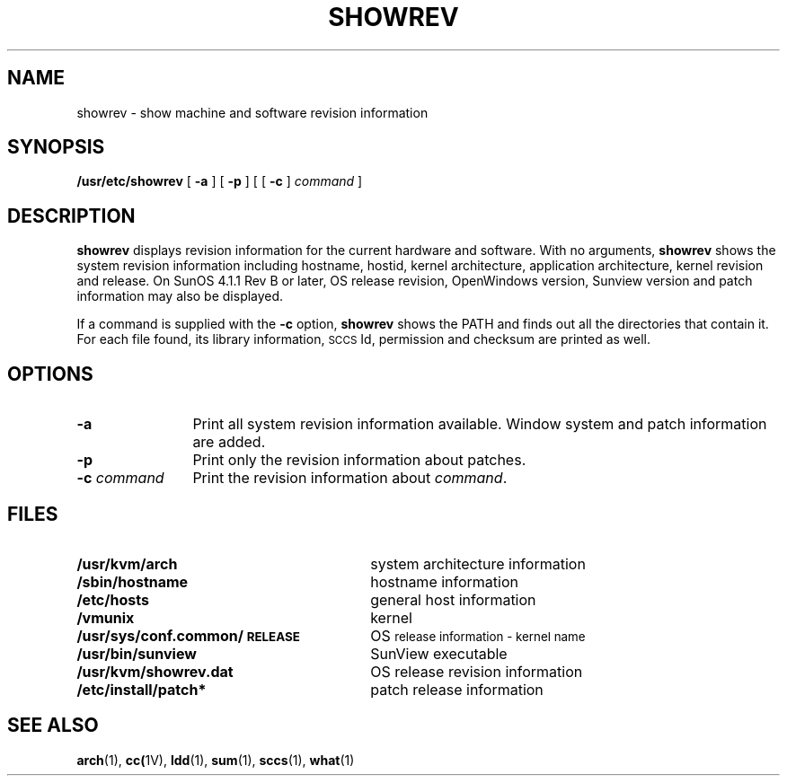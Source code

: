 .\" @(#)showrev.8 1.1 92/07/30 SMI
.\" man page for showrev
.\" Received 9/25/90
.\" Updated 10/2/90
.TH SHOWREV 8 "2 December 1990"
.SH NAME
showrev \- show machine and software revision information
.SH SYNOPSIS
.B /usr/etc/showrev
[
.B \-a
] 
[
.B \-p
]
[
[
.B \-c 
] 
.I command
]
.SH DESCRIPTION
.LP
.B showrev
displays revision information for the current
hardware and software.
With no arguments, 
.B showrev 
shows the system revision information 
including hostname, hostid, kernel architecture, 
application architecture, kernel revision and release.
On
SunOS 4.1.1 Rev B or later,
OS release revision, OpenWindows version, Sunview version and 
patch information may also be displayed.
.LP
If a command
is supplied with the
.B \-c
option,
.B showrev 
shows the PATH and finds out all the directories 
that contain it.
For each file found, its library information, 
\s-1SCCS\s0 Id, permission and checksum are 
printed as well.
.SH OPTIONS
.TP 12
.BI \-a   
Print all system revision information available.  Window system
and patch information are added.
.TP
.BI \-p
Print only the revision information about patches.
.TP
.BI "\-c " command
Print the revision information about
.IR command .
.SH FILES
.TP 30
.PD 0
.B /usr/kvm/arch
system architecture information
.TP
.B /sbin/hostname
hostname information
.TP
.B /etc/hosts
general host information
.TP
.B /vmunix
kernel
.TP
.B /usr/sys/conf.common/\s-1RELEASE
OS\s0 release information - kernel name
.TP
.B /usr/bin/sunview
SunView executable 
.TP
.B /usr/kvm/showrev.dat
OS\s0 release revision information
.TP
.B /etc/install/patch*
patch release information
.PD
.SH SEE ALSO
.BR arch (1), 
.BR cc( 1V), 
.BR ldd (1), 
.BR sum (1),
.BR sccs (1),
.BR what (1)
